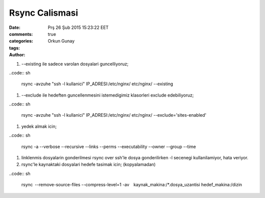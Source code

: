 ===============
Rsync Calismasi
===============

:date: Prş 26 Şub 2015 15:23:22 EET
:comments: true
:categories: 
:tags: 
:Author: Orkun Gunay


#. --existing ile sadece varolan dosyalari guncelliyoruz;

..code:: sh

    rsync -avzuhe "ssh -l kullanici" IP_ADRESI:/etc/nginx/ etc/nginx/ \
    --existing

#. --exclude ile hedeften guncellenmesini istemedigimiz klasorleri exclude
   edebiliyoruz;

..code:: sh

    rsync -avzuhe "ssh -l kullanici" IP_ADRESI:/etc/nginx/ etc/nginx/ \
    --exclude='sites-enabled'

#. yedek almak icin;

..code:: sh

    rsync -a --verbose --recursive --links --perms --executability \
    --owner --group --time

#. linklenmis dosyalarin gonderilmesi rsync over ssh'le dosya gonderilirken -l
   secenegi kullanilamiyor, hata veriyor.

#. rsync'le kaynaktaki dosyalari hedefe tasimak icin; (kopyalamadan) 

..code:: sh

    rsync --remove-source-files --compress-level=1 \
    -av  kaynak_makina:/*.dosya_uzantisi hedef_makina:/dizin


